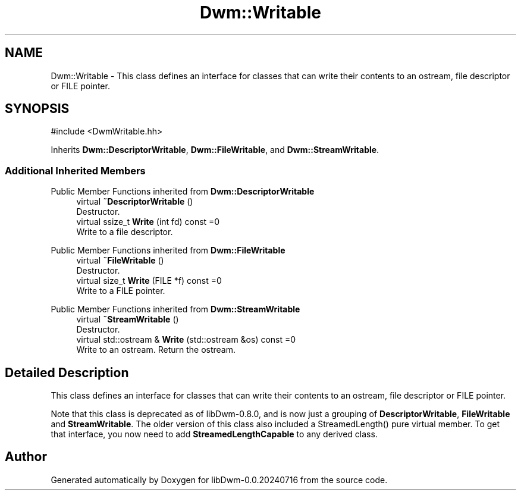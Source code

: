 .TH "Dwm::Writable" 3 "libDwm-0.0.20240716" \" -*- nroff -*-
.ad l
.nh
.SH NAME
Dwm::Writable \- This class defines an interface for classes that can write their contents to an ostream, file descriptor or FILE pointer\&.  

.SH SYNOPSIS
.br
.PP
.PP
\fR#include <DwmWritable\&.hh>\fP
.PP
Inherits \fBDwm::DescriptorWritable\fP, \fBDwm::FileWritable\fP, and \fBDwm::StreamWritable\fP\&.
.SS "Additional Inherited Members"


Public Member Functions inherited from \fBDwm::DescriptorWritable\fP
.in +1c
.ti -1c
.RI "virtual \fB~DescriptorWritable\fP ()"
.br
.RI "Destructor\&. "
.ti -1c
.RI "virtual ssize_t \fBWrite\fP (int fd) const =0"
.br
.RI "Write to a file descriptor\&. "
.in -1c

Public Member Functions inherited from \fBDwm::FileWritable\fP
.in +1c
.ti -1c
.RI "virtual \fB~FileWritable\fP ()"
.br
.RI "Destructor\&. "
.ti -1c
.RI "virtual size_t \fBWrite\fP (FILE *f) const =0"
.br
.RI "Write to a FILE pointer\&. "
.in -1c

Public Member Functions inherited from \fBDwm::StreamWritable\fP
.in +1c
.ti -1c
.RI "virtual \fB~StreamWritable\fP ()"
.br
.RI "Destructor\&. "
.ti -1c
.RI "virtual std::ostream & \fBWrite\fP (std::ostream &os) const =0"
.br
.RI "Write to an ostream\&. Return the ostream\&. "
.in -1c
.SH "Detailed Description"
.PP 
This class defines an interface for classes that can write their contents to an ostream, file descriptor or FILE pointer\&. 

Note that this class is deprecated as of libDwm-0\&.8\&.0, and is now just a grouping of \fBDescriptorWritable\fP, \fBFileWritable\fP and \fBStreamWritable\fP\&. The older version of this class also included a StreamedLength() pure virtual member\&. To get that interface, you now need to add \fBStreamedLengthCapable\fP to any derived class\&. 

.SH "Author"
.PP 
Generated automatically by Doxygen for libDwm-0\&.0\&.20240716 from the source code\&.

